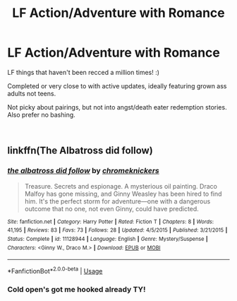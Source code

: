 #+TITLE: LF Action/Adventure with Romance

* LF Action/Adventure with Romance
:PROPERTIES:
:Author: Lady_Disdain2014
:Score: 5
:DateUnix: 1550852856.0
:DateShort: 2019-Feb-22
:FlairText: Request
:END:
LF things that haven't been recced a million times! :)

Completed or very close to with active updates, ideally featuring grown ass adults not teens.

Not picky about pairings, but not into angst/death eater redemption stories. Also prefer no bashing.

​


** linkffn(The Albatross did follow)
:PROPERTIES:
:Author: natus92
:Score: 2
:DateUnix: 1550858601.0
:DateShort: 2019-Feb-22
:END:

*** [[https://www.fanfiction.net/s/11128944/1/][*/the albatross did follow/*]] by [[https://www.fanfiction.net/u/383607/chromeknickers][/chromeknickers/]]

#+begin_quote
  Treasure. Secrets and espionage. A mysterious oil painting. Draco Malfoy has gone missing, and Ginny Weasley has been hired to find him. It's the perfect storm for adventure---one with a dangerous outcome that no one, not even Ginny, could have predicted.
#+end_quote

^{/Site/:} ^{fanfiction.net} ^{*|*} ^{/Category/:} ^{Harry} ^{Potter} ^{*|*} ^{/Rated/:} ^{Fiction} ^{T} ^{*|*} ^{/Chapters/:} ^{8} ^{*|*} ^{/Words/:} ^{41,195} ^{*|*} ^{/Reviews/:} ^{83} ^{*|*} ^{/Favs/:} ^{73} ^{*|*} ^{/Follows/:} ^{28} ^{*|*} ^{/Updated/:} ^{4/5/2015} ^{*|*} ^{/Published/:} ^{3/21/2015} ^{*|*} ^{/Status/:} ^{Complete} ^{*|*} ^{/id/:} ^{11128944} ^{*|*} ^{/Language/:} ^{English} ^{*|*} ^{/Genre/:} ^{Mystery/Suspense} ^{*|*} ^{/Characters/:} ^{<Ginny} ^{W.,} ^{Draco} ^{M.>} ^{*|*} ^{/Download/:} ^{[[http://www.ff2ebook.com/old/ffn-bot/index.php?id=11128944&source=ff&filetype=epub][EPUB]]} ^{or} ^{[[http://www.ff2ebook.com/old/ffn-bot/index.php?id=11128944&source=ff&filetype=mobi][MOBI]]}

--------------

*FanfictionBot*^{2.0.0-beta} | [[https://github.com/tusing/reddit-ffn-bot/wiki/Usage][Usage]]
:PROPERTIES:
:Author: FanfictionBot
:Score: 1
:DateUnix: 1550858621.0
:DateShort: 2019-Feb-22
:END:


*** Cold open's got me hooked already TY!
:PROPERTIES:
:Author: Lady_Disdain2014
:Score: 1
:DateUnix: 1550858706.0
:DateShort: 2019-Feb-22
:END:
